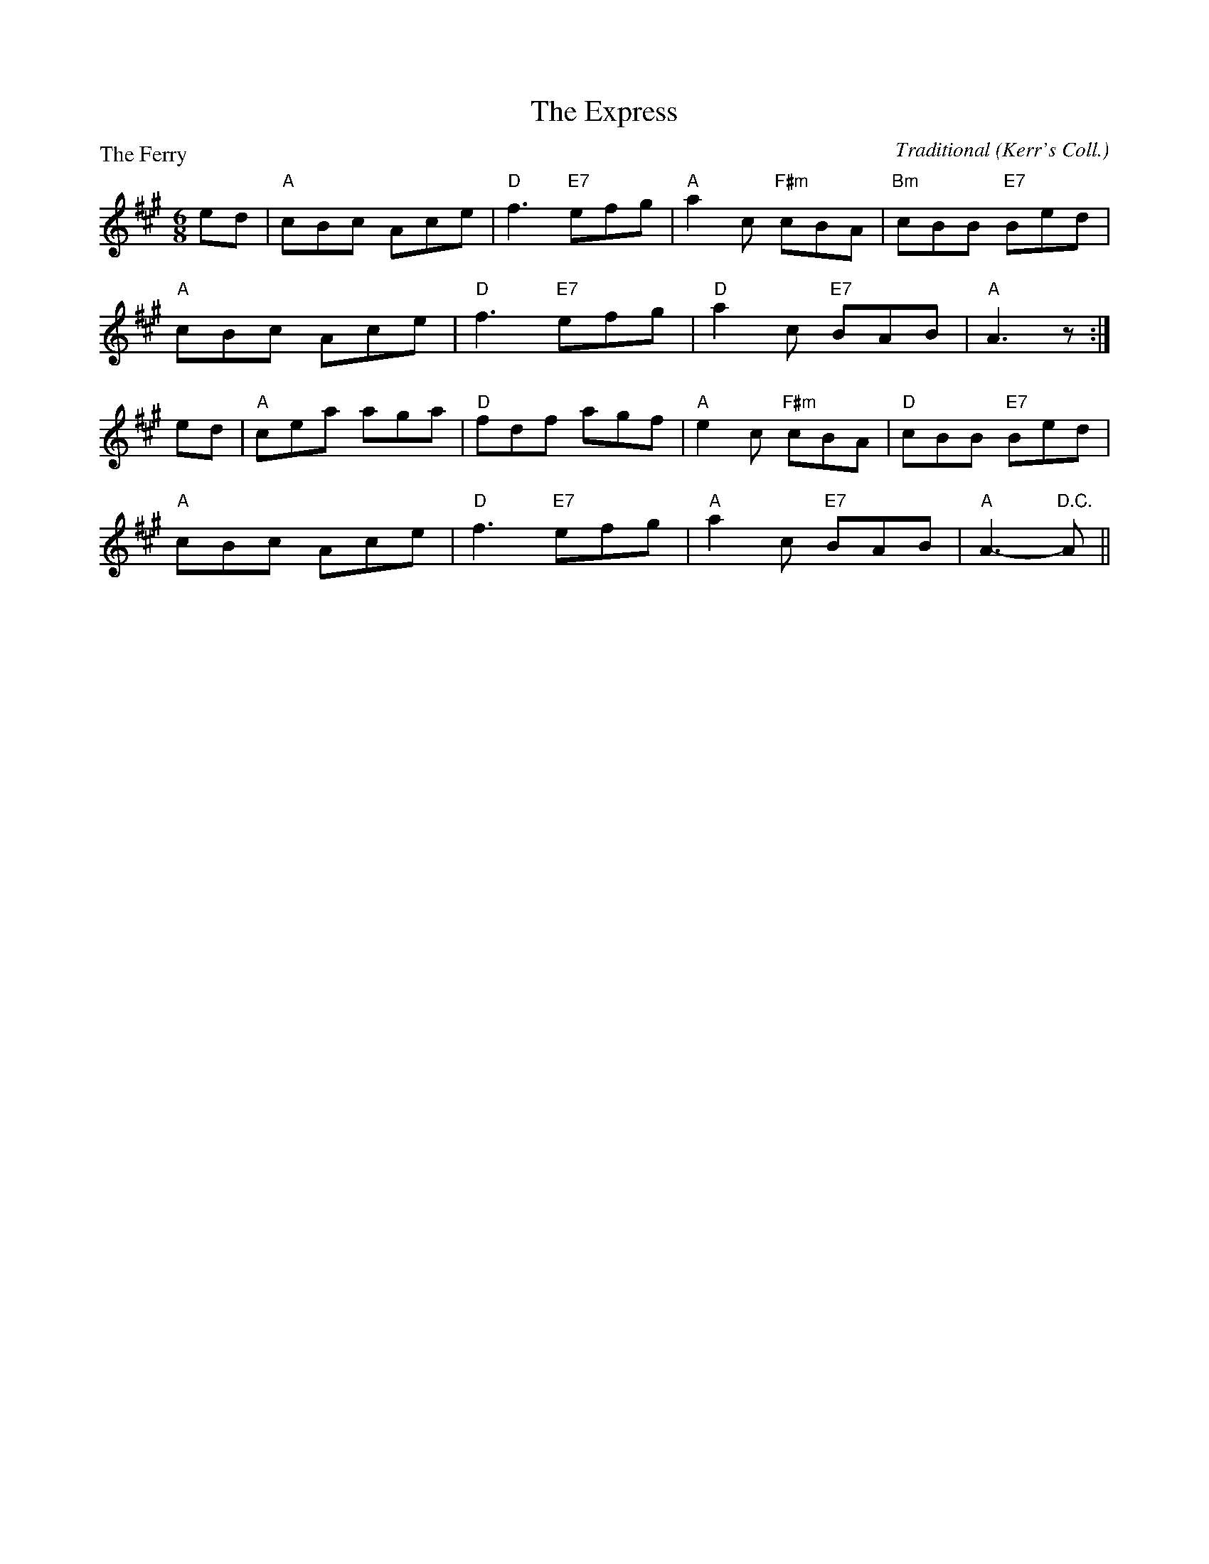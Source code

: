 X:2011
T:The Express
P:The Ferry
C:Traditional (Kerr's Coll.)
R:Jig (8x40) AABAB
B:RSCDS 20-11
Z:Anselm Lingnau <anselm@strathspey.org>
M:6/8
L:1/8
K:A
ed|"A"cBc Ace|"D"f3 "E7"efg|"A"a2c "F#m"cBA|"Bm"cBB "E7"Bed|
   "A"cBc Ace|"D"f3 "E7"efg|"D"a2c "E7"BAB|"A"A3 z :|
ed|"A"cea aga|"D"fdf agf|"A"e2c "F#m"cBA|"D"cBB "E7"Bed|
   "A"cBc Ace|"D"f3 "E7"efg|"A"a2c "E7"BAB|"A"A3- "D.C."A||
